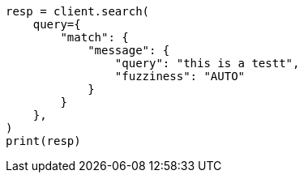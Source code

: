 // This file is autogenerated, DO NOT EDIT
// query-dsl/match-query.asciidoc:230

[source, python]
----
resp = client.search(
    query={
        "match": {
            "message": {
                "query": "this is a testt",
                "fuzziness": "AUTO"
            }
        }
    },
)
print(resp)
----
